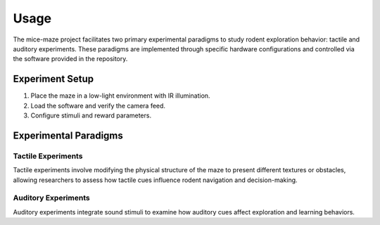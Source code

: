 Usage
=====

The mice-maze project facilitates two primary experimental paradigms to study rodent exploration behavior: tactile and auditory experiments. These paradigms are implemented through specific hardware configurations and controlled via the software provided in the repository.

Experiment Setup
----------------
1. Place the maze in a low-light environment with IR illumination.
2. Load the software and verify the camera feed.
3. Configure stimuli and reward parameters.

Experimental Paradigms
----------------------

Tactile Experiments
~~~~~~~~~~~~~~~~~~~
Tactile experiments involve modifying the physical structure of the maze to present different textures or obstacles, allowing researchers to assess how tactile cues influence rodent navigation and decision-making.

Auditory Experiments
~~~~~~~~~~~~~~~~~~~~
Auditory experiments integrate sound stimuli to examine how auditory cues affect exploration and learning behaviors.